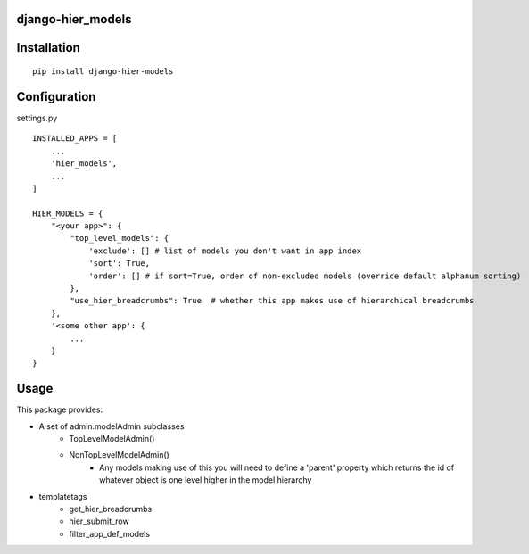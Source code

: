 django-hier_models
==================

Installation
=============

::

    pip install django-hier-models



Configuration
=============

settings.py

::

    INSTALLED_APPS = [
        ...
        'hier_models',
        ...
    ]

    HIER_MODELS = {
        "<your app>": {
            "top_level_models": {
                'exclude': [] # list of models you don't want in app index
                'sort': True,
                'order': [] # if sort=True, order of non-excluded models (override default alphanum sorting)
            },
            "use_hier_breadcrumbs": True  # whether this app makes use of hierarchical breadcrumbs
        },
        '<some other app': {
            ...
        }
    }



Usage
=====

This package provides:

* A set of admin.modelAdmin subclasses
    + TopLevelModelAdmin()
    + NonTopLevelModelAdmin()
        + Any models making use of this you will need to define a 'parent'
          property which returns the id of whatever object is one level higher in the model hierarchy
* templatetags
    + get_hier_breadcrumbs
    + hier_submit_row
    + filter_app_def_models
